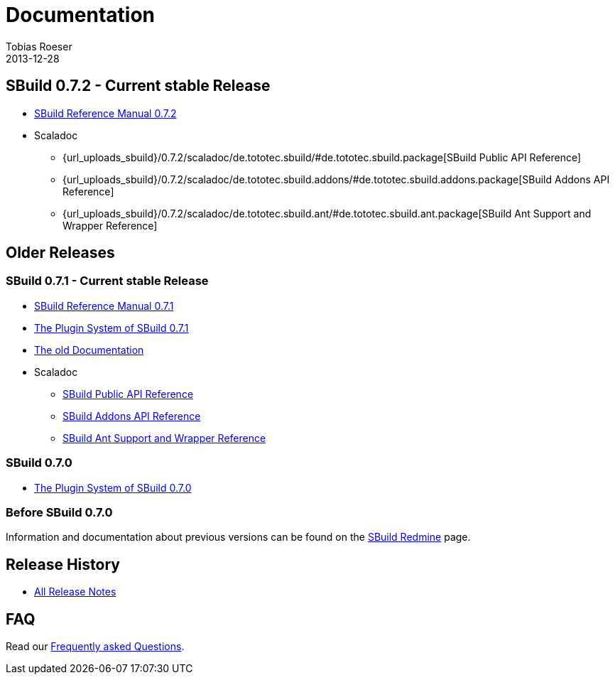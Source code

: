 = Documentation
Tobias Roeser
2013-12-28
:jbake-type: page
:jbake-status: published
:sbuildversion: 0.7.2

== SBuild {sbuildversion} - Current stable Release

* link:{path_doc_sbuild}/{sbuildversion}/index.html[SBuild Reference Manual {sbuildversion}]

* Scaladoc
** {url_uploads_sbuild}/{sbuildversion}/scaladoc/de.tototec.sbuild/#de.tototec.sbuild.package[SBuild Public API Reference]
** {url_uploads_sbuild}/{sbuildversion}/scaladoc/de.tototec.sbuild.addons/#de.tototec.sbuild.addons.package[SBuild Addons API Reference]
** {url_uploads_sbuild}/{sbuildversion}/scaladoc/de.tototec.sbuild.ant/#de.tototec.sbuild.ant.package[SBuild Ant Support and Wrapper Reference]

== Older Releases

:sbuildversion: 0.7.1

=== SBuild {sbuildversion} - Current stable Release

* link:{path_doc_sbuild}/{sbuildversion}/index.html[SBuild Reference Manual {sbuildversion}]
* link:/news/2013/12/20/The-Plugin-System-of-SBuild-0.7.1.html[The Plugin System of SBuild 0.7.1]
* http://sbuild.tototec.de/sbuild/projects/sbuild/wiki/Documentation[The old Documentation]

* Scaladoc
** http://sbuild.tototec.de/static/doc/sbuild/{sbuildversion}/scaladoc/de.tototec.sbuild/#de.tototec.sbuild.package[SBuild Public API Reference]
** http://sbuild.tototec.de/static/doc/sbuild/{sbuildversion}/scaladoc/de.tototec.sbuild.addons/#de.tototec.sbuild.addons.package[SBuild Addons API Reference]
** http://sbuild.tototec.de/static/doc/sbuild/{sbuildversion}/scaladoc/de.tototec.sbuild.ant/#de.tototec.sbuild.ant.package[SBuild Ant Support and Wrapper Reference]

=== SBuild 0.7.0

* link:/news/2013/12/06/The-Plugin-System-of-SBuild-0.7.0.html[The Plugin System of SBuild 0.7.0]

=== Before SBuild 0.7.0

Information and documentation about previous versions can be found on the http://sbuild.tototec.de/sbuild/projects/sbuild/wiki[SBuild Redmine] page.

== Release History

* link:/releases[All Release Notes]

== FAQ

Read our link:/faq/index.html[Frequently asked Questions].